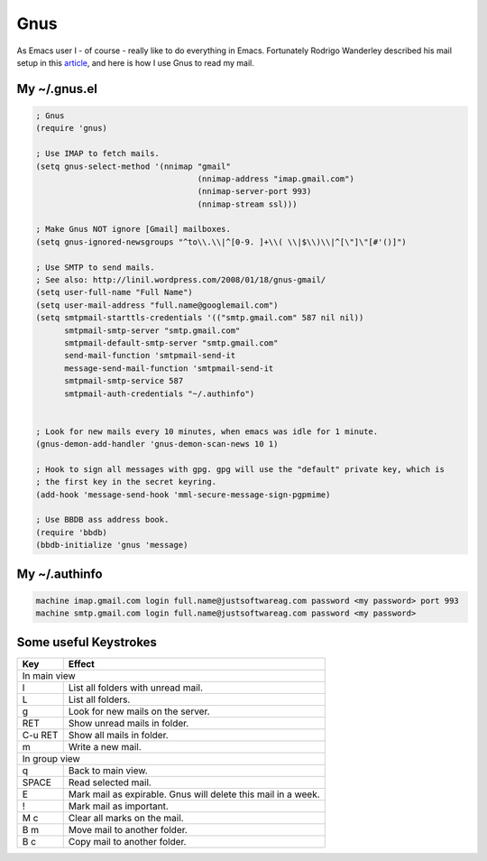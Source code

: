 Gnus
====

As Emacs user I - of course - really like to do everything in Emacs. Fortunately Rodrigo Wanderley described his mail setup in this article_, and here is how I use Gnus to read my mail.

.. _article: http://linil.wordpress.com/2008/01/18/gnus-gmail/

My ~/.gnus.el
-------------

.. code-block:: cl

    ; Gnus
    (require 'gnus)
    
    ; Use IMAP to fetch mails.
    (setq gnus-select-method '(nnimap "gmail"
                                      (nnimap-address "imap.gmail.com")
                                      (nnimap-server-port 993)
                                      (nnimap-stream ssl)))
    
    ; Make Gnus NOT ignore [Gmail] mailboxes.
    (setq gnus-ignored-newsgroups "^to\\.\\|^[0-9. ]+\\( \\|$\\)\\|^[\"]\"[#'()]")
    
    ; Use SMTP to send mails.
    ; See also: http://linil.wordpress.com/2008/01/18/gnus-gmail/
    (setq user-full-name "Full Name")
    (setq user-mail-address "full.name@googlemail.com")
    (setq smtpmail-starttls-credentials '(("smtp.gmail.com" 587 nil nil))
          smtpmail-smtp-server "smtp.gmail.com"
          smtpmail-default-smtp-server "smtp.gmail.com"
          send-mail-function 'smtpmail-send-it
          message-send-mail-function 'smtpmail-send-it
          smtpmail-smtp-service 587
          smtpmail-auth-credentials "~/.authinfo")
    
    
    ; Look for new mails every 10 minutes, when emacs was idle for 1 minute.
    (gnus-demon-add-handler 'gnus-demon-scan-news 10 1)
    
    ; Hook to sign all messages with gpg. gpg will use the "default" private key, which is
    ; the first key in the secret keyring.
    (add-hook 'message-send-hook 'mml-secure-message-sign-pgpmime)
    
    ; Use BBDB ass address book.
    (require 'bbdb)
    (bbdb-initialize 'gnus 'message)


My ~/.authinfo
--------------

.. code-block:: text

    machine imap.gmail.com login full.name@justsoftwareag.com password <my password> port 993
    machine smtp.gmail.com login full.name@justsoftwareag.com password <my password>


Some useful Keystrokes
----------------------

======= ======
Key     Effect
======= ======
In main view
--------------
l       List all folders with unread mail.
L       List all folders.
g       Look for new mails on the server.
RET     Show unread mails in folder.
C-u RET Show all mails in folder.
m       Write a new mail.
In group view
--------------
q       Back to main view.
SPACE   Read selected mail.
E       Mark mail as expirable. Gnus will delete this mail in a week.
!       Mark mail as important.
M c     Clear all marks on the mail.
B m     Move mail to another folder.
B c     Copy mail to another folder.
======= ======

.. author:: default
.. categories:: none
.. tags:: gnus, emacs, mail
.. comments::
